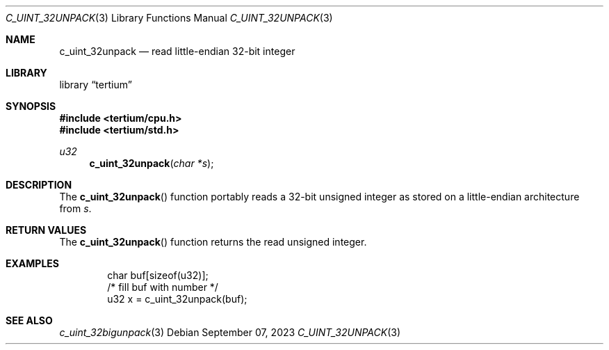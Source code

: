 .Dd $Mdocdate: September 07 2023 $
.Dt C_UINT_32UNPACK 3
.Os
.Sh NAME
.Nm c_uint_32unpack
.Nd read little-endian 32-bit integer
.Sh LIBRARY
.Lb tertium
.Sh SYNOPSIS
.In tertium/cpu.h
.In tertium/std.h
.Ft u32
.Fn c_uint_32unpack "char *s"
.Sh DESCRIPTION
The
.Fn c_uint_32unpack
function portably reads a 32-bit unsigned integer as stored on a little-endian
architecture from
.Fa s .
.Sh RETURN VALUES
The
.Fn c_uint_32unpack
function returns the read unsigned integer.
.Sh EXAMPLES
.Bd -literal -offset indent
char buf[sizeof(u32)];
/* fill buf with number */
u32 x = c_uint_32unpack(buf);
.Ed
.Sh SEE ALSO
.Xr c_uint_32bigunpack 3
